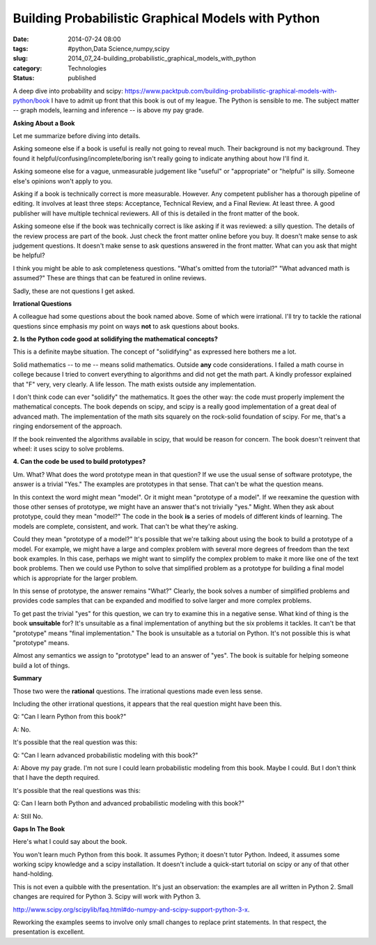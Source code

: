Building Probabilistic Graphical Models with Python
===================================================

:date: 2014-07-24 08:00
:tags: #python,Data Science,numpy,scipy
:slug: 2014_07_24-building_probabilistic_graphical_models_with_python
:category: Technologies
:status: published

A deep dive into probability and
scipy: https://www.packtpub.com/building-probabilistic-graphical-models-with-python/book
I have to admit up front that this book is out of my league.
The Python is sensible to me. The subject matter -- graph models,
learning and inference -- is above my pay grade.

**Asking About a Book**

Let me summarize before diving into details.

Asking someone else if a book is useful is really not going to reveal
much. Their background is not my background. They found it
helpful/confusing/incomplete/boring isn't really going to indicate
anything about how I'll find it.

Asking someone else for a vague, unmeasurable judgement like "useful" or
"appropriate" or "helpful" is silly. Someone else's opinions won't apply
to you.

Asking if a book is technically correct is more measurable. However. Any
competent publisher has a thorough pipeline of editing. It involves at
least three steps: Acceptance, Technical Review, and a Final Review. At
least three. A good publisher will have multiple technical reviewers.
All of this is detailed in the front matter of the book.

Asking someone else if the book was technically correct is like asking
if it was reviewed: a silly question. The details of the review process
are part of the book. Just check the front matter online before you buy.
It doesn't make sense to ask judgement questions. It doesn't make sense
to ask questions answered in the front matter. What can you ask that
might be helpful?

I think you might be able to ask completeness questions. "What's omitted
from the tutorial?" "What advanced math is assumed?" These are things
that can be featured in online reviews.

Sadly, these are not questions I get asked.

**Irrational Questions**

A colleague had some questions about the book named above. Some of
which were irrational. I'll try to tackle the rational questions since
emphasis my point on ways **not** to ask questions about books.


**2.  Is the Python code good at solidifying the mathematical concepts?**

This is a definite maybe situation. The concept of "solidifying" as
expressed here bothers me a lot.

Solid mathematics -- to me -- means solid mathematics. Outside **any**
code considerations. I failed a math course in college because I tried
to convert everything to algorithms and did not get the math part. A
kindly professor explained that "F" very, very clearly. A life lesson.
The math exists outside any implementation.

I don't think code can ever "solidify" the mathematics. It goes the
other way: the code must properly implement the mathematical concepts.
The book depends on scipy, and scipy is a really good implementation of
a great deal of advanced math. The implementation of the math sits
squarely on the rock-solid foundation of scipy. For me, that's a ringing
endorsement of the approach.

If the book reinvented the algorithms available in scipy, that would be
reason for concern. The book doesn't reinvent that wheel: it uses scipy
to solve problems.

**4. Can the code be used to build prototypes?**

Um. What? What does the word prototype mean in that question? If we use
the usual sense of software prototype, the answer is a trivial "Yes."
The examples are prototypes in that sense. That can't be what the
question means.

In this context the word might mean "model". Or it might mean "prototype
of a model". If we reexamine the question with those other senses of
prototype, we might have an answer that's not trivially "yes." Might.
When they ask about prototype, could they mean "model?" The code in the
book **is** a series of models of different kinds of learning. The
models are complete, consistent, and work. That can't be what they're
asking.

Could they mean "prototype of a model?" It's possible that we're talking
about using the book to build a prototype of a model. For example, we
might have a large and complex problem with several more degrees of
freedom than the text book examples. In this case, perhaps we might want
to simplify the complex problem to make it more like one of the text
book problems. Then we could use Python to solve that simplified problem
as a prototype for building a final model which is appropriate for the
larger problem.

In this sense of prototype, the answer remains "What?"  Clearly, the
book solves a number of simplified problems and provides code samples
that can be expanded and modified to solve larger and more complex
problems.

To get past the trivial "yes" for this question, we can try to examine
this in a negative sense. What kind of thing is the book **unsuitable**
for? It's unsuitable as a final implementation of anything but the six
problems it tackles. It can't be that "prototype" means "final
implementation." The book is unsuitable as a tutorial on Python. It's
not possible this is what "prototype" means.

Almost any semantics we assign to "prototype" lead to an answer of
"yes". The book is suitable for helping someone build a lot of things.

**Summary**

Those two were the **rational** questions. The irrational questions made
even less sense.

Including the other irrational questions, it appears that the real
question might have been this.

Q: "Can I learn Python from this book?"

A: No.

It's possible that the real question was this:

Q: "Can I learn advanced probabilistic modeling with this book?"

A: Above my pay grade. I'm not sure I could learn probabilistic modeling
from this book. Maybe I could. But I don't think that I have the depth
required.

It's possible that the real questions was this:

Q: Can I learn both Python and advanced probabilistic modeling with this
book?"

A: Still No.

**Gaps In The Book**

Here's what I could say about the book.

You won't learn much Python from this book. It assumes Python; it
doesn't tutor Python. Indeed, it assumes some working scipy knowledge
and a scipy installation. It doesn't include a quick-start tutorial on
scipy or any of that other hand-holding.

This is not even a quibble with the presentation. It's just an
observation: the examples are all written in Python 2. Small changes are
required for Python 3. Scipy will work with Python 3.

http://www.scipy.org/scipylib/faq.html#do-numpy-and-scipy-support-python-3-x.

Reworking the examples seems to involve only small changes to replace
print statements. In that respect, the presentation is excellent.





